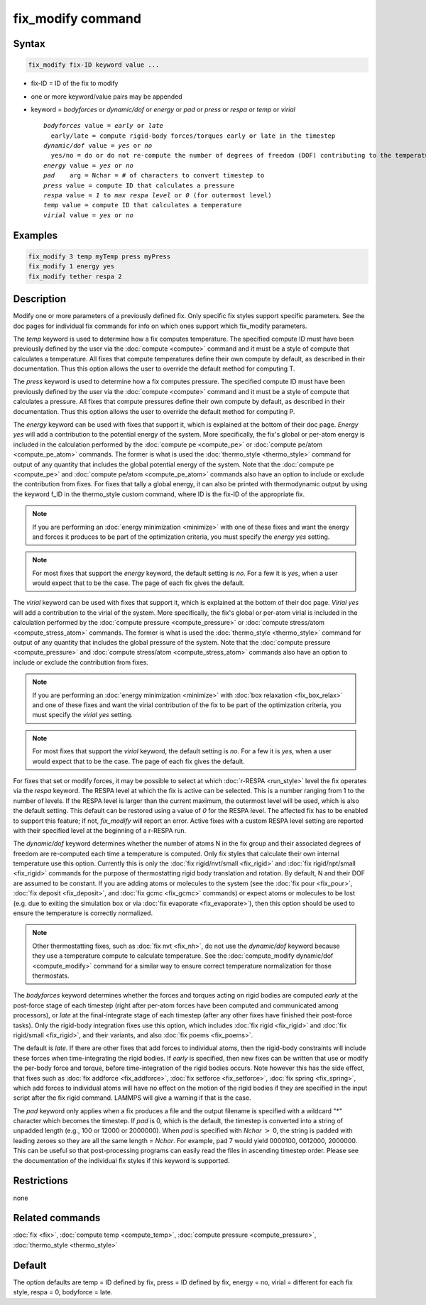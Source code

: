 .. index:: fix_modify

fix_modify command
==================

Syntax
""""""

.. code-block:: LAMMPS

   fix_modify fix-ID keyword value ...

* fix-ID = ID of the fix to modify
* one or more keyword/value pairs may be appended
* keyword = *bodyforces* or *dynamic/dof* or *energy* or *pad* or *press* or *respa* or *temp* or *virial*

  .. parsed-literal::

       *bodyforces* value = *early* or *late*
         early/late = compute rigid-body forces/torques early or late in the timestep
       *dynamic/dof* value = *yes* or *no*
         yes/no = do or do not re-compute the number of degrees of freedom (DOF) contributing to the temperature
       *energy* value = *yes* or *no*
       *pad*    arg = Nchar = # of characters to convert timestep to
       *press* value = compute ID that calculates a pressure
       *respa* value = *1* to *max respa level* or *0* (for outermost level)
       *temp* value = compute ID that calculates a temperature
       *virial* value = *yes* or *no*

Examples
""""""""

.. code-block:: LAMMPS

   fix_modify 3 temp myTemp press myPress
   fix_modify 1 energy yes
   fix_modify tether respa 2

Description
"""""""""""

Modify one or more parameters of a previously defined fix.  Only
specific fix styles support specific parameters.  See the doc pages
for individual fix commands for info on which ones support which
fix_modify parameters.

The *temp* keyword is used to determine how a fix computes
temperature.  The specified compute ID must have been previously
defined by the user via the :doc:`compute <compute>` command and it must
be a style of compute that calculates a temperature.  All fixes that
compute temperatures define their own compute by default, as described
in their documentation.  Thus this option allows the user to override
the default method for computing T.

The *press* keyword is used to determine how a fix computes pressure.
The specified compute ID must have been previously defined by the user
via the :doc:`compute <compute>` command and it must be a style of
compute that calculates a pressure.  All fixes that compute pressures
define their own compute by default, as described in their
documentation.  Thus this option allows the user to override the
default method for computing P.

The *energy* keyword can be used with fixes that support it, which is
explained at the bottom of their doc page.  *Energy yes* will add a
contribution to the potential energy of the system.  More
specifically, the fix's global or per-atom energy is included in the
calculation performed by the :doc:`compute pe <compute_pe>` or
:doc:`compute pe/atom <compute_pe_atom>` commands.  The former is what
is used the :doc:`thermo_style <thermo_style>` command for output of
any quantity that includes the global potential energy of the system.
Note that the :doc:`compute pe <compute_pe>` and :doc:`compute pe/atom
<compute_pe_atom>` commands also have an option to include or exclude
the contribution from fixes.  For fixes that tally a global energy, it
can also be printed with thermodynamic output by using the keyword
f_ID in the thermo_style custom command, where ID is the fix-ID of the
appropriate fix.

.. note::

   If you are performing an :doc:`energy minimization <minimize>` with
   one of these fixes and want the energy and forces it produces to be
   part of the optimization criteria, you must specify the *energy
   yes* setting.

.. note::

   For most fixes that support the *energy* keyword, the default
   setting is *no*.  For a few it is *yes*, when a user would expect
   that to be the case.  The page of each fix gives the default.

The *virial* keyword can be used with fixes that support it, which is
explained at the bottom of their doc page.  *Virial yes* will add a
contribution to the virial of the system.  More specifically, the
fix's global or per-atom virial is included in the calculation
performed by the :doc:`compute pressure <compute_pressure>` or
:doc:`compute stress/atom <compute_stress_atom>` commands.  The former
is what is used the :doc:`thermo_style <thermo_style>` command for
output of any quantity that includes the global pressure of the
system.  Note that the :doc:`compute pressure <compute_pressure>` and
:doc:`compute stress/atom <compute_stress_atom>` commands also have an
option to include or exclude the contribution from fixes.

.. note::

   If you are performing an :doc:`energy minimization <minimize>` with
   :doc:`box relaxation <fix_box_relax>` and one of these fixes and
   want the virial contribution of the fix to be part of the
   optimization criteria, you must specify the *virial yes* setting.

.. note::

   For most fixes that support the *virial* keyword, the default
   setting is *no*.  For a few it is *yes*, when a user would expect
   that to be the case.  The page of each fix gives the default.

For fixes that set or modify forces, it may be possible to select at
which :doc:`r-RESPA <run_style>` level the fix operates via the *respa*
keyword. The RESPA level at which the fix is active can be selected.
This is a number ranging from 1 to the number of levels. If the RESPA
level is larger than the current maximum, the outermost level will be
used, which is also the default setting. This default can be restored
using a value of *0* for the RESPA level. The affected fix has to be
enabled to support this feature; if not, *fix_modify* will report an
error. Active fixes with a custom RESPA level setting are reported
with their specified level at the beginning of a r-RESPA run.

The *dynamic/dof* keyword determines whether the number of atoms N in
the fix group and their associated degrees of freedom are re-computed
each time a temperature is computed.  Only fix styles that calculate
their own internal temperature use this option.  Currently this is only
the :doc:`fix rigid/nvt/small <fix_rigid>` and :doc:`fix rigid/npt/small
<fix_rigid>` commands for the purpose of thermostatting rigid body
translation and rotation.  By default, N and their DOF are assumed to be
constant.  If you are adding atoms or molecules to the system (see the
:doc:`fix pour <fix_pour>`, :doc:`fix deposit <fix_deposit>`, and
:doc:`fix gcmc <fix_gcmc>` commands) or expect atoms or molecules to be
lost (e.g. due to exiting the simulation box or via :doc:`fix evaporate
<fix_evaporate>`), then this option should be used to ensure the
temperature is correctly normalized.

.. note::

   Other thermostatting fixes, such as :doc:`fix nvt <fix_nh>`, do not
   use the *dynamic/dof* keyword because they use a temperature compute
   to calculate temperature.  See the :doc:`compute_modify dynamic/dof
   <compute_modify>` command for a similar way to ensure correct
   temperature normalization for those thermostats.

The *bodyforces* keyword determines whether the forces and torques
acting on rigid bodies are computed *early* at the post-force stage of
each timestep (right after per-atom forces have been computed and
communicated among processors), or *late* at the final-integrate stage
of each timestep (after any other fixes have finished their post-force
tasks).  Only the rigid-body integration fixes use this option, which
includes :doc:`fix rigid <fix_rigid>` and :doc:`fix rigid/small
<fix_rigid>`, and their variants, and also :doc:`fix poems <fix_poems>`.

The default is *late*\ .  If there are other fixes that add forces to
individual atoms, then the rigid-body constraints will include these
forces when time-integrating the rigid bodies.  If *early* is
specified, then new fixes can be written that use or modify the
per-body force and torque, before time-integration of the rigid bodies
occurs.  Note however this has the side effect, that fixes such as
:doc:`fix addforce <fix_addforce>`, :doc:`fix setforce <fix_setforce>`,
:doc:`fix spring <fix_spring>`, which add forces to individual atoms
will have no effect on the motion of the rigid bodies if they are
specified in the input script after the fix rigid command.  LAMMPS
will give a warning if that is the case.

.. versionadded:: 2Apr2025

The *pad* keyword only applies when a fix produces a file and the output
filename is specified with a wildcard "\*" character which becomes the
timestep.  If *pad* is 0, which is the default, the timestep is
converted into a string of unpadded length (e.g., 100 or 12000 or
2000000).  When *pad* is specified with *Nchar* :math:`>` 0, the string
is padded with leading zeroes so they are all the same length = *Nchar*\
.  For example, pad 7 would yield 0000100, 0012000, 2000000.  This can
be useful so that post-processing programs can easily read the files in
ascending timestep order.  Please see the documentation of the individual
fix styles if this keyword is supported.

Restrictions
""""""""""""
none

Related commands
""""""""""""""""

:doc:`fix <fix>`, :doc:`compute temp <compute_temp>`,
:doc:`compute pressure <compute_pressure>`, :doc:`thermo_style <thermo_style>`

Default
"""""""

The option defaults are temp = ID defined by fix, press = ID defined
by fix, energy = no, virial = different for each fix style, respa = 0,
bodyforce = late.
